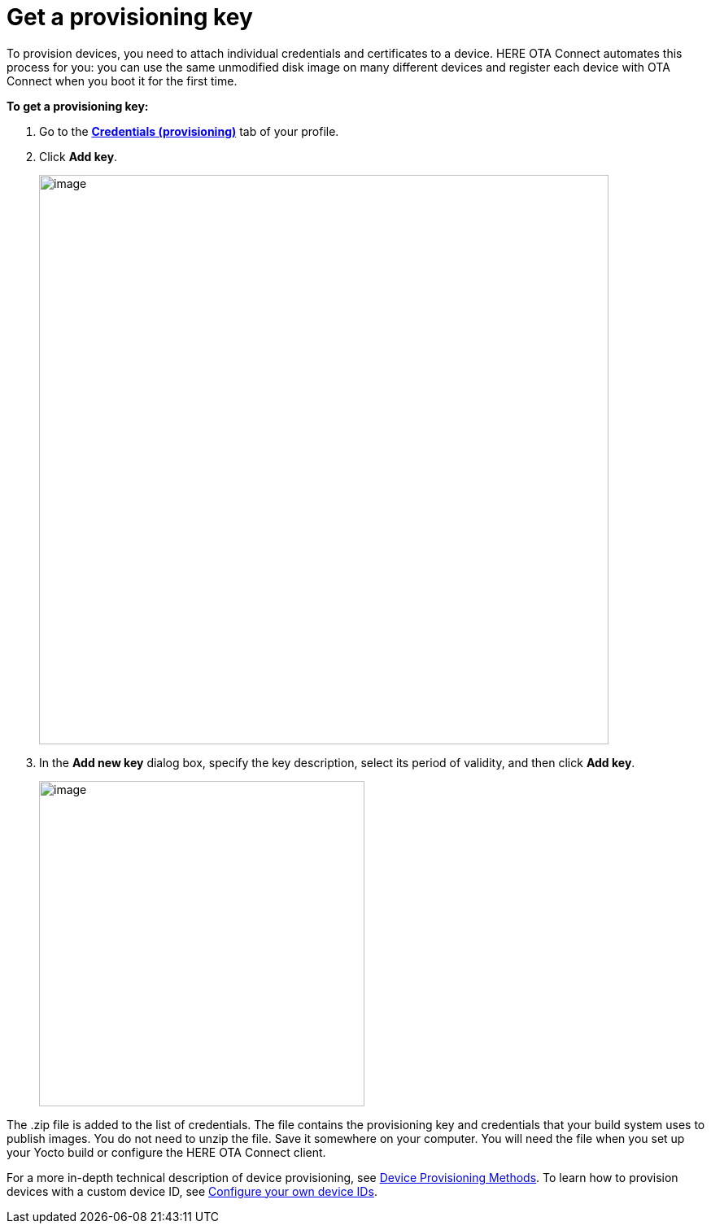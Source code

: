 = Get a provisioning key

// tag::provisioning[]

To provision devices, you need to attach individual credentials and certificates to a device. HERE OTA Connect automates this process for you: you can use the same unmodified disk image on many different devices and register each device with OTA Connect when you boot it for the first time.

*To get a provisioning key:*

1. Go to the https://connect.ota.here.com/#/profile/access-keys[**Credentials (provisioning)**, window="_blank"] tab of your profile.
2. Click **Add key**.
+
[.lightbackground.align_img_left]
image::img::add_key.png[image,700]

3. In the *Add new key* dialog box, specify the key description, select its period of validity, and then click **Add key**.
+
[.lightbackground.align_img_left]
image::img::add_new_key.png[image,400]

The .zip file is added to the list of credentials. The file contains the provisioning key and credentials that your build system uses to publish images. You do not need to unzip the file. Save it somewhere on your computer. You will need the file when you set up your Yocto build or configure the HERE OTA Connect client.

For a more in-depth technical description of device provisioning, see xref:ota-client::client-provisioning-methods.adoc[Device Provisioning Methods]. To learn how to provision devices with a custom device ID, see xref:ota-client::use-your-own-deviceid.adoc[Configure your own device IDs].

// end::provisioning[]
